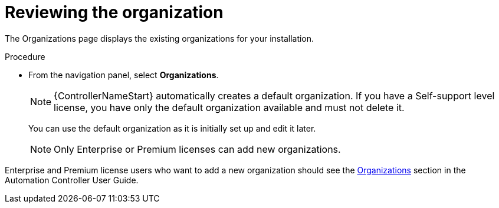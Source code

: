 [id="controller-review-organizations"]

= Reviewing the organization

The Organizations page displays the existing organizations for your installation.

.Procedure

* From the navigation panel, select *Organizations*.
+
[NOTE]
====
{ControllerNameStart} automatically creates a default organization. 
If you have a Self-support level license, you have only the default organization available and must not delete it.
====
You can use the default organization as it is initially set up and edit it later.
+
[NOTE]
====
Only Enterprise or Premium licenses can add new organizations.
====

Enterprise and Premium license users who want to add a new organization should see the link:https://access.redhat.com/documentation/en-us/red_hat_ansible_automation_platform/2.4/html-single/automation_controller_user_guide/index#assembly-controller-organizations[Organizations] section in the Automation Controller User Guide.
